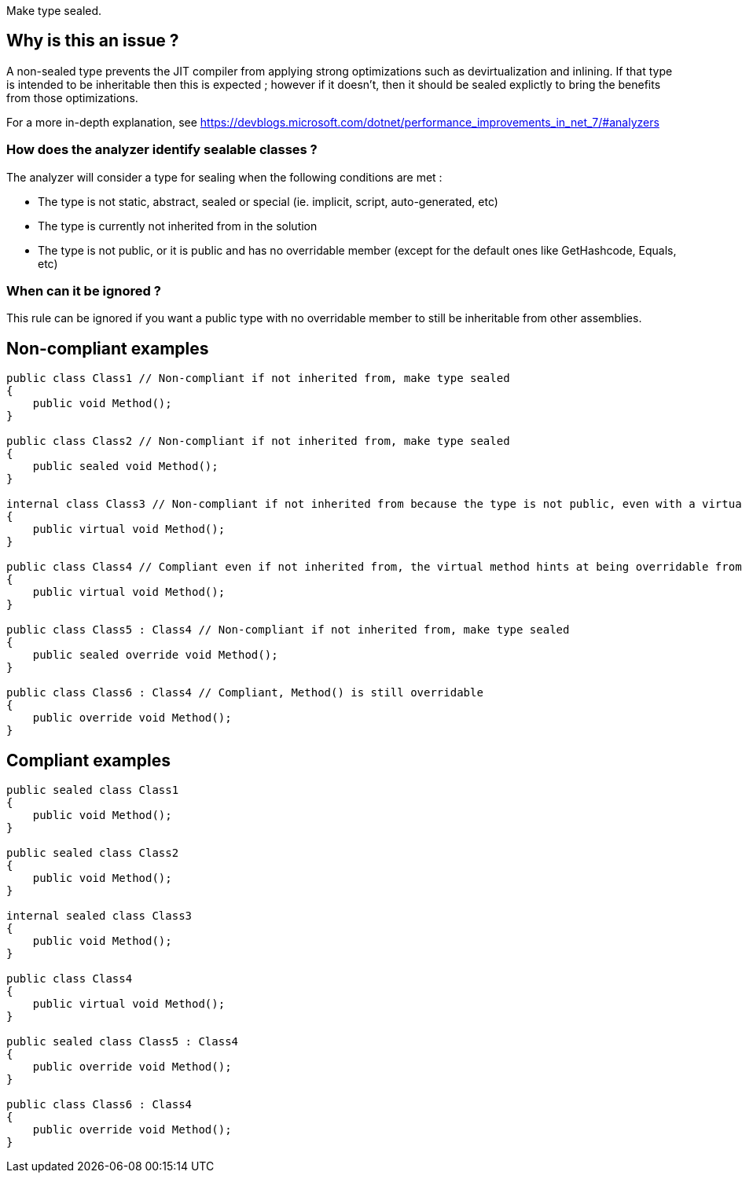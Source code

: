 :!sectids:

Make type sealed.

## Why is this an issue ?

A non-sealed type prevents the JIT compiler from applying strong optimizations such as devirtualization and inlining. If that type is intended to be inheritable then this is expected ; however if it doesn't, then it should be sealed explictly to bring the benefits from those optimizations.

For a more in-depth explanation, see https://devblogs.microsoft.com/dotnet/performance_improvements_in_net_7/#analyzers

### How does the analyzer identify sealable classes ?

The analyzer will consider a type for sealing when the following conditions are met :

* The type is not static, abstract, sealed or special (ie. implicit, script, auto-generated, etc)
* The type is currently not inherited from in the solution
* The type is not public, or it is public and has no overridable member (except for the default ones like GetHashcode, Equals, etc)

### When can it be ignored ?

This rule can be ignored if you want a public type with no overridable member to still be inheritable from other assemblies.

## Non-compliant examples

[source, cs]
----
public class Class1 // Non-compliant if not inherited from, make type sealed
{
    public void Method();
}

public class Class2 // Non-compliant if not inherited from, make type sealed
{
    public sealed void Method();
}

internal class Class3 // Non-compliant if not inherited from because the type is not public, even with a virtual method
{
    public virtual void Method();
}

public class Class4 // Compliant even if not inherited from, the virtual method hints at being overridable from other assemblies
{
    public virtual void Method();
}

public class Class5 : Class4 // Non-compliant if not inherited from, make type sealed
{
    public sealed override void Method();
}

public class Class6 : Class4 // Compliant, Method() is still overridable
{
    public override void Method();
}
----

## Compliant examples

[source, cs]
----
public sealed class Class1
{
    public void Method();
}

public sealed class Class2
{
    public void Method();
}

internal sealed class Class3
{
    public void Method();
}

public class Class4
{
    public virtual void Method();
}

public sealed class Class5 : Class4
{
    public override void Method();
}

public class Class6 : Class4
{
    public override void Method();
}
----
